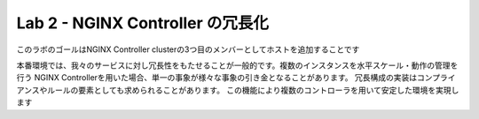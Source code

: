 Lab 2 - NGINX Controller の冗長化
############################################

このラボのゴールはNGINX Controller clusterの3つ目のメンバーとしてホストを追加することです

本番環境では、我々のサービスに対し冗長性をもたせることが一般的です。複数のインスタンスを水平スケール・動作の管理を行う
NGINX Controllerを用いた場合、単一の事象が様々な事象の引き金となることがあります。
冗長構成の実装はコンプライアンスやルールの要素としても求められることがあります。
この機能により複数のコントローラを用いて安定した環境を実現します
